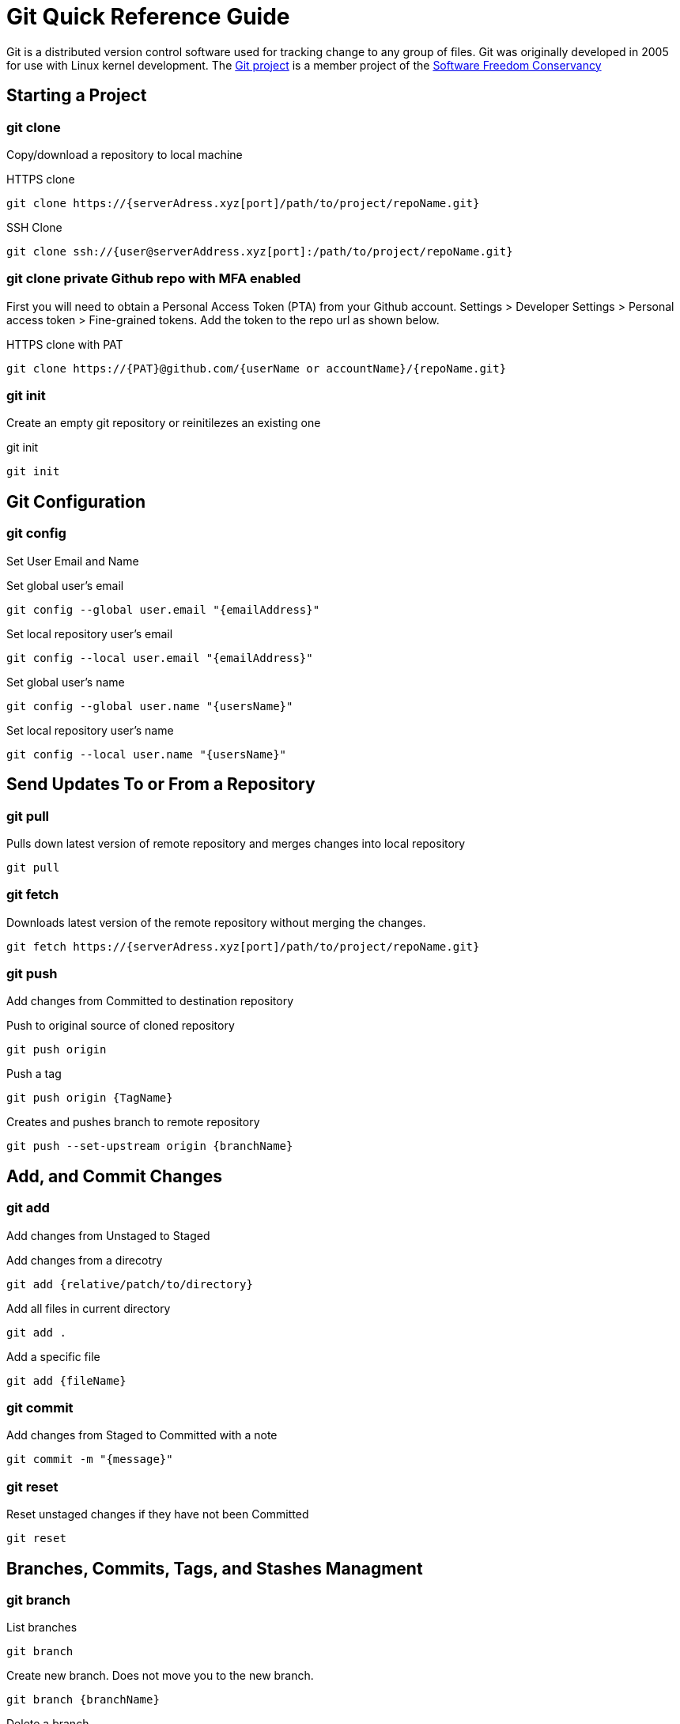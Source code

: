 = Git Quick Reference Guide

Git is a distributed version control software used for tracking change to any group of files. Git was originally developed in 2005 for use with Linux kernel development. The https://git-scm.com/[Git project] is a member project of the https://sfconservancy.org/[Software Freedom Conservancy]

== Starting a Project
=== git clone
Copy/download a repository to local machine

.HTTPS clone
----
git clone https://{serverAdress.xyz[port]/path/to/project/repoName.git}
----

.SSH Clone
----
git clone ssh://{user@serverAddress.xyz[port]:/path/to/project/repoName.git}
----

=== git clone private Github repo with MFA enabled
First you will need to obtain a Personal Access Token (PTA) from your Github account. Settings > Developer Settings > Personal access token > Fine-grained tokens. Add the token to the repo url as shown below. 

.HTTPS clone with PAT
----
git clone https://{PAT}@github.com/{userName or accountName}/{repoName.git}
----


=== git init
Create an empty git repository or reinitilezes an existing one

.git init
----
git init
----

== Git Configuration
=== git config
Set User Email and  Name

.Set global user's email
----
git config --global user.email "{emailAddress}"
----
.Set local repository user's email
----
git config --local user.email "{emailAddress}"
----
.Set global user's name
----
git config --global user.name "{usersName}"
----
.Set local repository user's name
----
git config --local user.name "{usersName}"
----

== Send Updates To or From a Repository 
=== git pull
.Pulls down latest version of remote repository and merges changes into local repository
----
git pull
----

=== git fetch 
.Downloads latest version of the remote repository without merging the changes.
----
git fetch https://{serverAdress.xyz[port]/path/to/project/repoName.git}
----

=== git push
Add changes from Committed to destination repository

.Push to original source of cloned repository
----   
git push origin
----
.Push a tag
----
git push origin {TagName}
----
.Creates and pushes branch to remote repository
----
git push --set-upstream origin {branchName}
----

== Add, and Commit Changes 
=== git add
Add changes from Unstaged to Staged

.Add changes from a direcotry
----
git add {relative/patch/to/directory}
----

.Add all files in current directory
----
git add .
----
.Add a specific file
----
git add {fileName}  
----

=== git commit

.Add changes from Staged to Committed with a note
----
git commit -m "{message}"
----

=== git reset
.Reset unstaged changes if they have not been Committed
----
git reset
----

== Branches, Commits, Tags, and Stashes Managment

=== git branch

.List branches
----
git branch
----
.Create new branch. Does not move you to the new branch.
----
git branch {branchName}
----
.Delete a branch
----
git branch -d {branchName}
----

=== git stash
.Creates a new stash and reverts to the most resent commits
----
git stash
----
.Save a stash under a name
----
git stash save "{StashName}"
----
.List stashes
----
git stash list
----
.Restore the changes from the most recent stash
----
git stash pop
----

=== git diff

.Check differences between two branches
----
git diff {Branch1} {Branch2}
----

=== git checkout
Move Head to a specific commit, branch, or tag.

.Show UUIDs for commits
----
git log
----

.Move to a specific commit
----
git checkout {UUID}
----
.Move to the master commit
----
git checkout master
----
.Check out a tags
----
git checkout {TagName}
----

.Move to a branch
----
git checkout {branchName}
----
.Create new branch and move to it.
----
git checkout -b {branchName}
----

=== git restore
----
git restore {file}
----

=== git merge

.Merges specified branch in to currently located branch
----
git merge {SourceBranch}
----
.Abort a conflicting merge
----
git merge --abort
----

=== git rebase

.Rebase(merge) current branch with SourceBranch
----
git rebase {sourceBranch}
----

=== git tag
Creates name for specific commits. Use instead of UUIDs.

.List all tags
----
git tag
----
.Add a tag with a name and message
----
git tag -a {tagName} -m "{message}"
----

== Status and History
=== git status

.Show current status of local repository
----
git status
----

=== git log

.Show history of repository name
----
git log
----
.Compact version
----
git log --oneline
----
.Show commits as a graph
----
git log --graph
----
.Show commits as a compact graph
----
git log --graph --oneline
----

== Stages
* **Unstaged** - made changes that may not be kept
* **Staged** - Made changes that you are sure you want to keep
* **Committed** - Defiantly want to keep changes
* **Pushed** - Uploaded changes to remote repository
